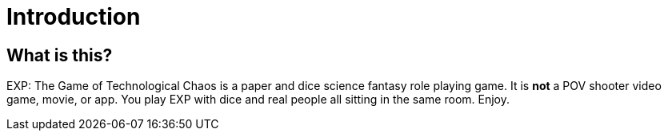 = Introduction

== What is this? 

EXP: The Game of Technological Chaos is a paper and dice science fantasy role playing game. 
It is *not* a POV shooter video game, movie, or app. 
You play EXP with dice and real people all sitting in the same room. 
Enjoy.
